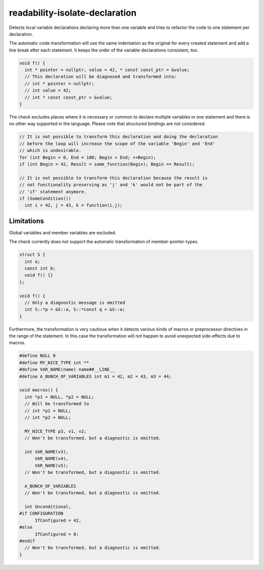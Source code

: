 .. title:: clang-tidy - readability-isolate-declaration

readability-isolate-declaration
===============================

Detects local variable declarations declaring more than one variable and
tries to refactor the code to one statement per declaration.

The automatic code-transformation will use the same indentation as the original
for every created statement and add a line break after each statement.
It keeps the order of the variable declarations consistent, too.

.. code-block:: c++

  void f() {
    int * pointer = nullptr, value = 42, * const const_ptr = &value;
    // This declaration will be diagnosed and transformed into:
    // int * pointer = nullptr;
    // int value = 42;
    // int * const const_ptr = &value;
  }


The check excludes places where it is necessary or common to declare
multiple variables in one statement and there is no other way supported in the
language. Please note that structured bindings are not considered.

.. code-block:: c++

  // It is not possible to transform this declaration and doing the declaration
  // before the loop will increase the scope of the variable 'Begin' and 'End'
  // which is undesirable.
  for (int Begin = 0, End = 100; Begin < End; ++Begin);
  if (int Begin = 42, Result = some_function(Begin); Begin == Result);

  // It is not possible to transform this declaration because the result is
  // not functionality preserving as 'j' and 'k' would not be part of the
  // 'if' statement anymore.
  if (SomeCondition())
    int i = 42, j = 43, k = function(i,j);


Limitations
-----------

Global variables and member variables are excluded.

The check currently does not support the automatic transformation of
member-pointer-types.

.. code-block:: c++

  struct S {
    int a;
    const int b;
    void f() {}
  };

  void f() {
    // Only a diagnostic message is emitted
    int S::*p = &S::a, S::*const q = &S::a;
  }

Furthermore, the transformation is very cautious when it detects various kinds
of macros or preprocessor directives in the range of the statement. In this
case the transformation will not happen to avoid unexpected side-effects due to
macros.

.. code-block:: c++

  #define NULL 0
  #define MY_NICE_TYPE int **
  #define VAR_NAME(name) name##__LINE__
  #define A_BUNCH_OF_VARIABLES int m1 = 42, m2 = 43, m3 = 44;

  void macros() {
    int *p1 = NULL, *p2 = NULL;
    // Will be transformed to
    // int *p1 = NULL;
    // int *p2 = NULL;

    MY_NICE_TYPE p3, v1, v2;
    // Won't be transformed, but a diagnostic is emitted.

    int VAR_NAME(v3),
        VAR_NAME(v4),
        VAR_NAME(v5);
    // Won't be transformed, but a diagnostic is emitted.

    A_BUNCH_OF_VARIABLES
    // Won't be transformed, but a diagnostic is emitted.

    int Unconditional,
  #if CONFIGURATION
        IfConfigured = 42,
  #else
        IfConfigured = 0;
  #endif
    // Won't be transformed, but a diagnostic is emitted.
  }
